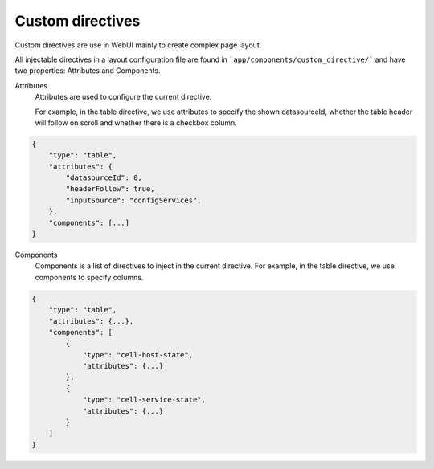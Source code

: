 Custom directives
=================

Custom directives are use in WebUI mainly to create complex page layout.

All injectable directives in a layout configuration file are found in
```app/components/custom_directive/``` and have two properties: Attributes and
Components.

Attributes
    Attributes are used to configure the current directive.

    For example, in the table directive, we use attributes to specify the shown datasourceId,
    whether the table header will follow on scroll and whether there is a checkbox column.

.. code-block:: javascript

    {
        "type": "table",
        "attributes": {
            "datasourceId": 0,
            "headerFollow": true,
            "inputSource": "configServices",
        },
        "components": [...]
    }


Components
    Components is a list of directives to inject in the current directive.
    For example, in the table directive, we use components to specify columns.

.. code-block:: javascript

    {
        "type": "table",
        "attributes": {...},
        "components": [
            {
                "type": "cell-host-state",
                "attributes": {...}
            },
            {
                "type": "cell-service-state",
                "attributes": {...}
            }
        ]
    }
